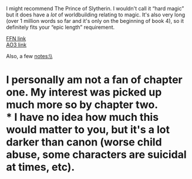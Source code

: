 :PROPERTIES:
:Author: Niko_of_the_Stars
:Score: 8
:DateUnix: 1605986355.0
:DateShort: 2020-Nov-21
:END:

I might recommend The Prince of Slytherin. I wouldn't call it “hard magic” but it does have a /lot/ of worldbuilding relating to magic. It's also very long (over 1 million words so far and it's only on the beginning of book 4), so it definitely fits your “epic length” requirement.

[[https://m.fanfiction.net/s/11191235/1/Harry-Potter-and-the-Prince-of-Slytherin][FFN link]]\\
[[https://archiveofourown.org/series/1119027][AO3 link]]

Also, a few notes:\\
* I personally am not a fan of chapter one. My interest was picked up much more so by chapter two.\\
* I have no idea how much this would matter to you, but it's a lot darker than canon (worse child abuse, some characters are suicidal at times, etc).